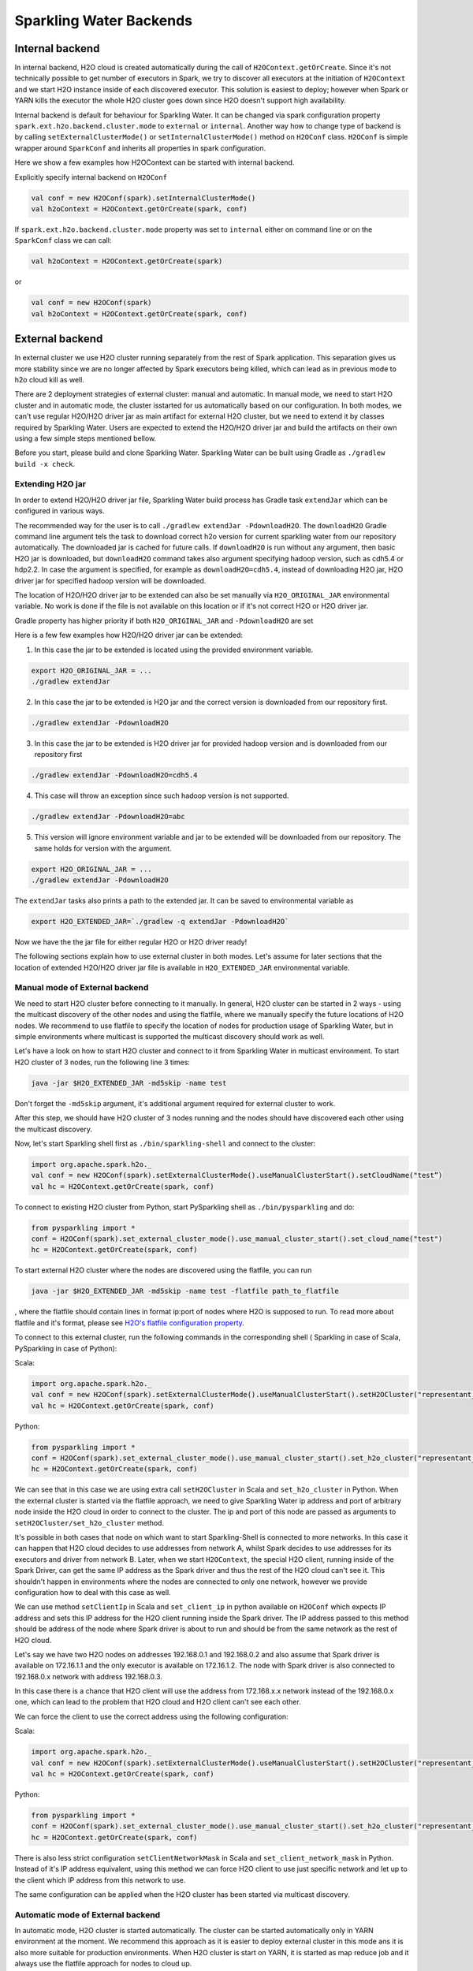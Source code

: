 Sparkling Water Backends
========================

Internal backend
----------------

In internal backend, H2O cloud is created automatically during the call
of ``H2OContext.getOrCreate``. Since it's not technically possible to
get number of executors in Spark, we try to discover all executors at
the initiation of ``H2OContext`` and we start H2O instance inside of
each discovered executor. This solution is easiest to deploy; however
when Spark or YARN kills the executor the whole H2O cluster goes down
since H2O doesn't support high availability.

Internal backend is default for behaviour for Sparkling Water. It can be
changed via spark configuration property
``spark.ext.h2o.backend.cluster.mode`` to ``external`` or ``internal``.
Another way how to change type of backend is by calling
``setExternalClusterMode()`` or ``setInternalClusterMode()`` method on
``H2OConf`` class. ``H2OConf`` is simple wrapper around ``SparkConf``
and inherits all properties in spark configuration.

Here we show a few examples how H2OContext can be started with internal
backend.

Explicitly specify internal backend on ``H2OConf``

.. code:: scala

    val conf = new H2OConf(spark).setInternalClusterMode()
    val h2oContext = H2OContext.getOrCreate(spark, conf)

If ``spark.ext.h2o.backend.cluster.mode`` property was set to
``internal`` either on command line or on the ``SparkConf`` class we can
call:

.. code:: scala

    val h2oContext = H2OContext.getOrCreate(spark) 

or

.. code:: scala

    val conf = new H2OConf(spark)
    val h2oContext = H2OContext.getOrCreate(spark, conf)

External backend
----------------

In external cluster we use H2O cluster running separately from the rest
of Spark application. This separation gives us more stability since we
are no longer affected by Spark executors being killed, which can lead
as in previous mode to h2o cloud kill as well.

There are 2 deployment strategies of external cluster: manual and
automatic. In manual mode, we need to start H2O cluster and in automatic
mode, the cluster isstarted for us automatically based on our
configuration. In both modes, we can't use regular H2O/H2O driver jar as
main artifact for external H2O cluster, but we need to extend it by
classes required by Sparkling Water. Users are expected to extend the
H2O/H2O driver jar and build the artifacts on their own using a few
simple steps mentioned bellow.

Before you start, please build and clone Sparkling Water. Sparkling
Water can be built using Gradle as ``./gradlew build -x check``.

Extending H2O jar
~~~~~~~~~~~~~~~~~

In order to extend H2O/H2O driver jar file, Sparkling Water build
process has Gradle task ``extendJar`` which can be configured in various
ways.

The recommended way for the user is to call
``./gradlew extendJar -PdownloadH2O``. The ``downloadH2O`` Gradle
command line argument tels the task to download correct h2o version for
current sparkling water from our repository automatically. The
downloaded jar is cached for future calls. If ``downloadH2O`` is run
without any argument, then basic H2O jar is downloaded, but
``downloadH2O`` command takes also argument specifying hadoop version,
such as cdh5.4 or hdp2.2. In case the argument is specified, for example
as ``downloadH2O=cdh5.4``, instead of downloading H2O jar, H2O driver
jar for specified hadoop version will be downloaded.

The location of H2O/H2O driver jar to be extended can also be set
manually via ``H2O_ORIGINAL_JAR`` environmental variable. No work is
done if the file is not available on this location or if it's not
correct H2O or H2O driver jar.

Gradle property has higher priority if both ``H2O_ORIGINAL_JAR`` and
``-PdownloadH2O`` are set

Here is a few few examples how H2O/H2O driver jar can be extended:

1) In this case the jar to be extended is located using the provided
   environment variable.

.. code:: bash

    export H2O_ORIGINAL_JAR = ...
    ./gradlew extendJar

2) In this case the jar to be extended is H2O jar and the correct
   version is downloaded from our repository first.

.. code:: bash

    ./gradlew extendJar -PdownloadH2O

3) In this case the jar to be extended is H2O driver jar for provided
   hadoop version and is downloaded from our repository first

.. code:: bash

    ./gradlew extendJar -PdownloadH2O=cdh5.4

4) This case will throw an exception since such hadoop version is not
   supported.

.. code:: bash

    ./gradlew extendJar -PdownloadH2O=abc

5) This version will ignore environment variable and jar to be extended
   will be downloaded from our repository. The same holds for version
   with the argument.

.. code:: bash

    export H2O_ORIGINAL_JAR = ...
    ./gradlew extendJar -PdownloadH2O

The ``extendJar`` tasks also prints a path to the extended jar. It can
be saved to environmental variable as

.. code:: bash

    export H2O_EXTENDED_JAR=`./gradlew -q extendJar -PdownloadH2O`

Now we have the the jar file for either regular H2O or H2O driver ready!

The following sections explain how to use external cluster in both
modes. Let's assume for later sections that the location of extended
H2O/H2O driver jar file is available in ``H2O_EXTENDED_JAR``
environmental variable.

Manual mode of External backend
~~~~~~~~~~~~~~~~~~~~~~~~~~~~~~~

We need to start H2O cluster before connecting to it manually. In
general, H2O cluster can be started in 2 ways - using the multicast
discovery of the other nodes and using the flatfile, where we manually
specify the future locations of H2O nodes. We recommend to use flatfile
to specify the location of nodes for production usage of Sparkling
Water, but in simple environments where multicast is supported the
multicast discovery should work as well.

Let's have a look on how to start H2O cluster and connect to it from
Sparkling Water in multicast environment. To start H2O cluster of 3
nodes, run the following line 3 times:

.. code:: bash

    java -jar $H2O_EXTENDED_JAR -md5skip -name test

Don't forget the ``-md5skip`` argument, it's additional argument
required for external cluster to work.

After this step, we should have H2O cluster of 3 nodes running and the
nodes should have discovered each other using the multicast discovery.

Now, let's start Sparkling shell first as ``./bin/sparkling-shell`` and
connect to the cluster:

.. code:: scala

    import org.apache.spark.h2o._
    val conf = new H2OConf(spark).setExternalClusterMode().useManualClusterStart().setCloudName("test”)
    val hc = H2OContext.getOrCreate(spark, conf)

To connect to existing H2O cluster from Python, start PySparkling shell
as ``./bin/pysparkling`` and do:

.. code:: python

    from pysparkling import *
    conf = H2OConf(spark).set_external_cluster_mode().use_manual_cluster_start().set_cloud_name("test")
    hc = H2OContext.getOrCreate(spark, conf)

To start external H2O cluster where the nodes are discovered using the
flatfile, you can run

.. code:: bash

    java -jar $H2O_EXTENDED_JAR -md5skip -name test -flatfile path_to_flatfile

, where the flatfile should contain lines in format ip:port of nodes
where H2O is supposed to run. To read more about flatfile and it's
format, please see `H2O's flatfile configuration
property <https://github.com/h2oai/h2o-3/blob/master/h2o-docs/src/product/howto/H2O-DevCmdLine.md#flatfile>`__.

To connect to this external cluster, run the following commands in the
corresponding shell ( Sparkling in case of Scala, PySparkling in case of
Python):

Scala:

.. code:: scala

    import org.apache.spark.h2o._
    val conf = new H2OConf(spark).setExternalClusterMode().useManualClusterStart().setH2OCluster("representant_ip", representant_port).setCloudName("test”)
    val hc = H2OContext.getOrCreate(spark, conf)

Python:

.. code:: python

    from pysparkling import *
    conf = H2OConf(spark).set_external_cluster_mode().use_manual_cluster_start().set_h2o_cluster("representant_ip", representant_port).set_cloud_name("test”)
    hc = H2OContext.getOrCreate(spark, conf)

We can see that in this case we are using extra call ``setH2OCluster``
in Scala and ``set_h2o_cluster`` in Python. When the external cluster is
started via the flatfile approach, we need to give Sparkling Water ip
address and port of arbitrary node inside the H2O cloud in order to
connect to the cluster. The ip and port of this node are passed as
arguments to ``setH2OCluster/set_h2o_cluster`` method.

It's possible in both cases that node on which want to start
Sparkling-Shell is connected to more networks. In this case it can
happen that H2O cloud decides to use addresses from network A, whilst
Spark decides to use addresses for its executors and driver from network
B. Later, when we start ``H2OContext``, the special H2O client, running
inside of the Spark Driver, can get the same IP address as the Spark
driver and thus the rest of the H2O cloud can't see it. This shouldn't
happen in environments where the nodes are connected to only one
network, however we provide configuration how to deal with this case as
well.

We can use method ``setClientIp`` in Scala and ``set_client_ip`` in
python available on ``H2OConf`` which expects IP address and sets this
IP address for the H2O client running inside the Spark driver. The IP
address passed to this method should be address of the node where Spark
driver is about to run and should be from the same network as the rest
of H2O cloud.

Let's say we have two H2O nodes on addresses 192.168.0.1 and 192.168.0.2
and also assume that Spark driver is available on 172.16.1.1 and the
only executor is available on 172.16.1.2. The node with Spark driver is
also connected to 192.168.0.x network with address 192.168.0.3.

In this case there is a chance that H2O client will use the address from
172.168.x.x network instead of the 192.168.0.x one, which can lead to
the problem that H2O cloud and H2O client can't see each other.

We can force the client to use the correct address using the following
configuration:

Scala:

.. code:: scala

    import org.apache.spark.h2o._
    val conf = new H2OConf(spark).setExternalClusterMode().useManualClusterStart().setH2OCluster("representant_ip", representant_port).setClientIp("192.168.0.3").setCloudName("test”)
    val hc = H2OContext.getOrCreate(spark, conf)

Python:

.. code:: python

    from pysparkling import *
    conf = H2OConf(spark).set_external_cluster_mode().use_manual_cluster_start().set_h2o_cluster("representant_ip", representant_port).set_client_ip("192.168.0.3").set_cloud_name("test”)
    hc = H2OContext.getOrCreate(spark, conf)

There is also less strict configuration ``setClientNetworkMask`` in
Scala and ``set_client_network_mask`` in Python. Instead of it's IP
address equivalent, using this method we can force H2O client to use
just specific network and let up to the client which IP address from
this network to use.

The same configuration can be applied when the H2O cluster has been
started via multicast discovery.

Automatic mode of External backend
~~~~~~~~~~~~~~~~~~~~~~~~~~~~~~~~~~

In automatic mode, H2O cluster is started automatically. The cluster can
be started automatically only in YARN environment at the moment. We
recommend this approach as it is easier to deploy external cluster in
this mode ans it is also more suitable for production environments. When
H2O cluster is start on YARN, it is started as map reduce job and it
always use the flatfile approach for nodes to cloud up.

For this case to work, we need to extend H2O driver for the desired
hadoop version as mentioned above. Let's assume the path to this
extended H2O driver is stored in ``H2O_EXTENDED_JAR`` environmental
property.

To start H2O cluster and connect to it from Spark application in Scala:

.. code:: scala

    import org.apache.spark.h2o._
    val conf = new H2OConf(spark).setExternalClusterMode().useAutoClusterStart().setH2ODriverPath("path_to_extended_driver").setNumOfExternalH2ONodes(1).setMapperXmx("2G").setYARNQueue("abc")
    val hc = H2OContext.getOrCreate(spark, conf)

and in Python:

.. code:: python

    from pysparkling import *
    conf = H2OConf(spark).set_external_cluster_mode().use_auto_cluster_start().set_h2o_driver_path("path_to_extended_driver").set_num_of_external_h2o_nodes(1).set_mapper_xmx("2G”).set_yarn_queue(“abc”)`
    hc = H2OContext.getOrCreate(spark, conf)

In both cases we can see various configuration methods. We explain only
the Scala ones since the python equivalents are doing exactly the same.

-  ``setH2ODriverPath`` method is used to tell Sparkling Water where it
   can find the extended H2O driver jar. This jar is passed to hadoop
   and used to start H2O cluster on YARN.
-  ``setNumOfExternalH2ONodes`` method specifies how many H2O nodes we
   want to start.
-  ``setMapperXmx`` method specifies how much memory each H2O node
   should have available.
-  ``setYarnQueue`` method specifies YARN queue on which H2O cluster
   will be started. We highly recommend that this queue should have YARN
   preemption off in order to have stable H2O cluster.

When using ``useAutoClusterStart`` we do not need to call
``setH2ODriverPath`` explicitly in case when ``H2O_EXTENDED_JAR``
environmental property is set and pointing to that file. In this case
Sparkling Water will fetch the path from this variable automatically.
Also when ``setCloudName`` is not called, the name is set automatically
and H2O cluster with that name is started.

It can also happen that we might need to use
``setClientIp/set_client_ip`` method as mentioned in the chapter above
for the same reasons. The usage of this method in automatic mode is
exactly the as in the manual mode.
